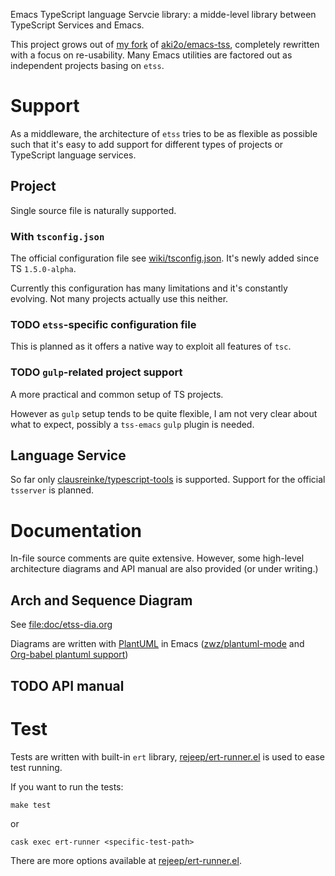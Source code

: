 Emacs TypeScript language Servcie library: a midde-level library between
TypeScript Services and Emacs.

This project grows out of [[https://github.com/carltonf/emacs-tss][my fork]] of [[https://github.com/aki2o/emacs-tss][aki2o/emacs-tss]], completely rewritten with
a focus on re-usability. Many Emacs utilities are factored out as independent
projects basing on =etss=.

* Support
As a middleware, the architecture of =etss= tries to be as flexible as possible
such that it's easy to add support for different types of projects or TypeScript
language services.

** Project
Single source file is naturally supported.
*** With =tsconfig.json=

The official configuration file see [[https://github.com/Microsoft/TypeScript/wiki/tsconfig.json][wiki/tsconfig.json]]. It's newly added since TS =1.5.0-alpha=.

Currently this configuration has many limitations and it's constantly evolving.
Not many projects actually use this neither.

*** TODO =etss=-specific configuration file
This is planned as it offers a native way to exploit all features of =tsc=.

*** TODO =gulp=-related project support
A more practical and common setup of TS projects.

However as =gulp= setup tends to be quite flexible, I am not very clear about
what to expect, possibly a =tss-emacs= =gulp= plugin is needed.

** Language Service
So far only [[https://github.com/clausreinke/typescript-tools][clausreinke/typescript-tools]] is supported. Support for the official
=tsserver= is planned.


* Documentation
In-file source comments are quite extensive. However, some high-level
architecture diagrams and API manual are also provided (or under writing.)

** Arch and Sequence Diagram

See [[file:doc/etss-dia.org]]

Diagrams are written with [[http://plantuml.sourceforge.net/][PlantUML]] in Emacs ([[https://github.com/zwz/plantuml-mode][zwz/plantuml-mode]] and [[http://eschulte.github.io/babel-dev/DONE-integrate-plantuml-support.html][Org-babel
plantuml support]])

** TODO API manual

* Test
Tests are written with built-in =ert= library, [[https://github.com/rejeep/ert-runner.el][rejeep/ert-runner.el]] is used to
ease test running.

If you want to run the tests:
: make test
or
: cask exec ert-runner <specific-test-path>

There are more options available at [[https://github.com/rejeep/ert-runner.el][rejeep/ert-runner.el]].
